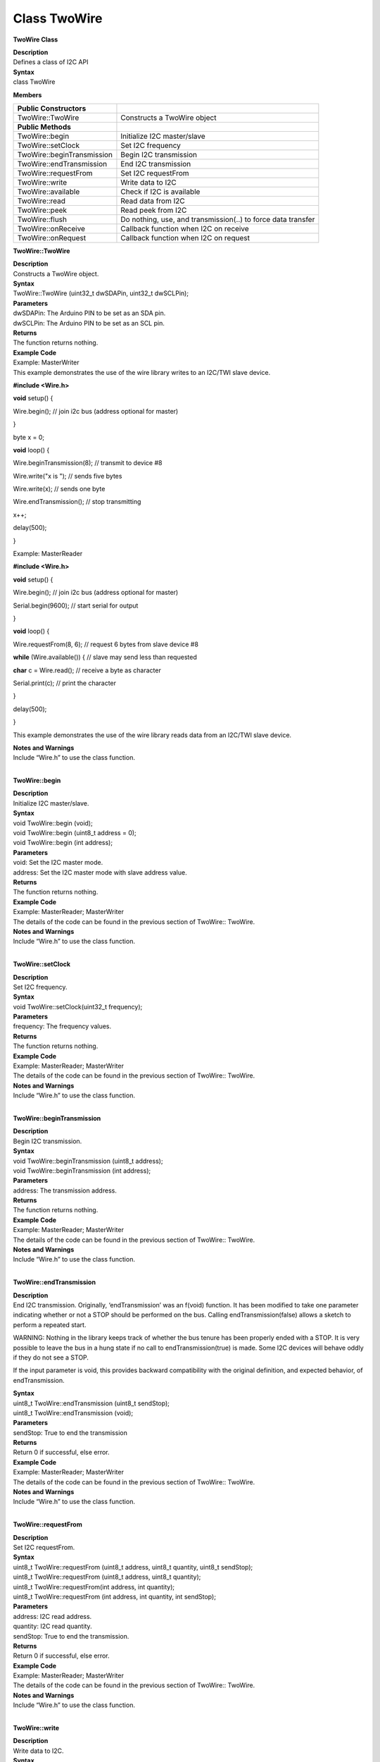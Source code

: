 Class TwoWire
===============
**TwoWire Class**

| **Description**
| Defines a class of I2C API

| **Syntax**
| class TwoWire

**Members**

+----------------------------+----------------------------------------+
| **Public Constructors**    |                                        |
+============================+========================================+
| TwoWire::TwoWire           | Constructs a TwoWire object            |
+----------------------------+----------------------------------------+
| **Public Methods**         |                                        |
+----------------------------+----------------------------------------+
| TwoWire::begin             | Initialize I2C master/slave            |
+----------------------------+----------------------------------------+
| TwoWire::setClock          | Set I2C frequency                      |
+----------------------------+----------------------------------------+
| TwoWire::beginTransmission | Begin I2C transmission                 |
+----------------------------+----------------------------------------+
| TwoWire::endTransmission   | End I2C transmission                   |
+----------------------------+----------------------------------------+
| TwoWire::requestFrom       | Set I2C requestFrom                    |
+----------------------------+----------------------------------------+
| TwoWire::write             | Write data to I2C                      |
+----------------------------+----------------------------------------+
| TwoWire::available         | Check if I2C is available              |
+----------------------------+----------------------------------------+
| TwoWire::read              | Read data from I2C                     |
+----------------------------+----------------------------------------+
| TwoWire::peek              | Read peek from I2C                     |
+----------------------------+----------------------------------------+
| TwoWire::flush             | Do nothing, use, and transmission(..)  |
|                            | to force data transfer                 |
+----------------------------+----------------------------------------+
| TwoWire::onReceive         | Callback function when I2C on receive  |
+----------------------------+----------------------------------------+
| TwoWire::onRequest         | Callback function when I2C on request  |
+----------------------------+----------------------------------------+

**TwoWire::TwoWire**

| **Description**
| Constructs a TwoWire object.

| **Syntax**
| TwoWire::TwoWire (uint32_t dwSDAPin, uint32_t dwSCLPin);

| **Parameters**
| dwSDAPin: The Arduino PIN to be set as an SDA pin.
| dwSCLPin: The Arduino PIN to be set as an SCL pin.

| **Returns**
| The function returns nothing.

| **Example Code**
| Example: MasterWriter
| This example demonstrates the use of the wire library writes to an
  I2C/TWI slave device.

**#include <Wire.h>**

**void** setup() {

Wire.begin(); // join i2c bus (address optional for master)

}

byte x = 0;

**void** loop() {

Wire.beginTransmission(8); // transmit to device #8

Wire.write("x is "); // sends five bytes

Wire.write(x); // sends one byte

Wire.endTransmission(); // stop transmitting

x++;

delay(500);

}

Example: MasterReader

**#include <Wire.h>**

**void** setup() {

Wire.begin(); // join i2c bus (address optional for master)

Serial.begin(9600); // start serial for output

}

**void** loop() {

Wire.requestFrom(8, 6); // request 6 bytes from slave device #8

**while** (Wire.available()) { // slave may send less than requested

**char** c = Wire.read(); // receive a byte as character

Serial.print(c); // print the character

}

delay(500);

}

This example demonstrates the use of the wire library reads data from an
I2C/TWI slave device.

| **Notes and Warnings**
| Include “Wire.h” to use the class function.
|  

**TwoWire::begin**

| **Description**
| Initialize I2C master/slave.

| **Syntax**
| void TwoWire::begin (void);
| void TwoWire::begin (uint8_t address = 0);
| void TwoWire::begin (int address);

| **Parameters**
| void: Set the I2C master mode.
| address: Set the I2C master mode with slave address value.

| **Returns**
| The function returns nothing.

| **Example Code**
| Example: MasterReader; MasterWriter
| The details of the code can be found in the previous section of
  TwoWire:: TwoWire.

| **Notes and Warnings**
| Include “Wire.h” to use the class function.
|  

**TwoWire::setClock**

| **Description**
| Set I2C frequency.

| **Syntax**
| void TwoWire::setClock(uint32_t frequency);

| **Parameters**
| frequency: The frequency values.

| **Returns**
| The function returns nothing.

| **Example Code**
| Example: MasterReader; MasterWriter
| The details of the code can be found in the previous section of
  TwoWire:: TwoWire.

| **Notes and Warnings**
| Include “Wire.h” to use the class function.
|  

**TwoWire::beginTransmission**

| **Description**
| Begin I2C transmission.

| **Syntax**
| void TwoWire::beginTransmission (uint8_t address);
| void TwoWire::beginTransmission (int address);

| **Parameters**
| address: The transmission address.

| **Returns**
| The function returns nothing.

| **Example Code**
| Example: MasterReader; MasterWriter
| The details of the code can be found in the previous section of
  TwoWire:: TwoWire.

| **Notes and Warnings**
| Include “Wire.h” to use the class function.
|  

**TwoWire::endTransmission**

| **Description**
| End I2C transmission. Originally, ‘endTransmission’ was an f(void)
  function. It has been modified to take one parameter indicating
  whether or not a STOP should be performed on the bus. Calling
  endTransmission(false) allows a sketch to perform a repeated start.

WARNING: Nothing in the library keeps track of whether the bus tenure
has been properly ended with a STOP. It is very possible to leave the
bus in a hung state if no call to endTransmission(true) is made. Some
I2C devices will behave oddly if they do not see a STOP.

If the input parameter is void, this provides backward compatibility
with the original definition, and expected behavior, of endTransmission.

| **Syntax**
| uint8_t TwoWire::endTransmission (uint8_t sendStop);
| uint8_t TwoWire::endTransmission (void);

| **Parameters**
| sendStop: True to end the transmission

| **Returns**
| Return 0 if successful, else error.

| **Example Code**
| Example: MasterReader; MasterWriter
| The details of the code can be found in the previous section of
  TwoWire:: TwoWire.

| **Notes and Warnings**
| Include “Wire.h” to use the class function.
|  

**TwoWire::requestFrom**

| **Description**
| Set I2C requestFrom.

| **Syntax**
| uint8_t TwoWire::requestFrom (uint8_t address, uint8_t quantity,
  uint8_t sendStop);
| uint8_t TwoWire::requestFrom (uint8_t address, uint8_t quantity);
| uint8_t TwoWire::requestFrom(int address, int quantity);
| uint8_t TwoWire::requestFrom (int address, int quantity, int
  sendStop);

| **Parameters**
| address: I2C read address.
| quantity: I2C read quantity.
| sendStop: True to end the transmission.

| **Returns**
| Return 0 if successful, else error.

| **Example Code**
| Example: MasterReader; MasterWriter
| The details of the code can be found in the previous section of
  TwoWire:: TwoWire.

| **Notes and Warnings**
| Include “Wire.h” to use the class function.
|  

**TwoWire::write**

| **Description**
| Write data to I2C.

| **Syntax**
| size_t TwoWire::write (uint8_t data);
| size_t TwoWire::write (const uint8_t \*data, size_t quantity);

| **Parameters**
| data: The data to be transmitted.
| quantity: The quantity of data.

| **Returns**
| Return 0 if successful, else error.

| **Example Code**
| Example: MasterReader; MasterWriter
| The details of the code can be found in the previous section of
  TwoWire:: TwoWire.

| **Notes and Warnings**
| Include “Wire.h” to use the class function.
|  

**TwoWire::available**

| **Description**
| Check if I2C is available.

| **Syntax**
| int TwoWire::available (void);

| **Parameters**
| The function requires no input parameter.

| **Returns**
| Return 0 if successful, else error.

| **Example Code**
| Example: MasterReader; MasterWriter
| The details of the code can be found in the previous section of
  TwoWire:: TwoWire.

| **Notes and Warnings**
| Include “Wire.h” to use the class function.
|  

**TwoWire::read**

| **Description**
| Read data from I2C

| **Syntax**
| int TwoWire::read (void);

| **Parameters**
| The function requires no input parameter.

| **Returns**
| The read data from the receive buffer.

| **Example Code**
| Example: MasterReader; MasterWriter
| The details of the code can be found in the previous section of
  TwoWire:: TwoWire.

| **Notes and Warnings**
| Include “Wire.h” to use the class function.
|  

**TwoWire::peek**

| **Description**
| Read peek from I2C.

| **Syntax**
| int TwoWire::peek (void);

| **Parameters**
| The function requires no input parameter.

| **Returns**
| The peek data read from the receive buffer.

| **Example Code**
| Example: MasterReader; MasterWriter
| The details of the code can be found in the previous section of
  TwoWire:: TwoWire.

| **Notes and Warnings**
| Include “Wire.h” to use the class function.
|  

**TwoWire::flush**

| **Description**
| Do nothing, use endTransmission(..) to force data transfer.

| **Syntax**
| void TwoWire::flush (void);

| **Parameters**
| The function requires no input parameter.

| **Returns**
| The function returns nothing.

| **Example Code**
| Example: MasterReader; MasterWriter

| **Notes and Warnings**
| Include “Wire.h” in order to use the class function.
|  

**TwoWire::onReceive**

| **Description**
| Callback function when I2C on receive.

| **Syntax**
| void TwoWire::onReceive (void(\*function)(int));

| **Parameters**
| function: The callback function.

| **Returns**
| The function returns nothing.

| **Example Code**
| Example: MasterReader; MasterWriter
| The details of the code can be found in the previous section of
  TwoWire:: TwoWire.

| **Notes and Warnings**
| Include “Wire.h” to use the class function.
|  

**TwoWire::onRequest**

| **Description**
| Callback function when I2C on request.

| **Syntax**
| void TwoWire::onRequest (void(\*function)(void));

| **Parameters**
| function: The callback function

| **Returns**
| The function returns nothing.

| **Example Code**
| Example: MasterReader; MasterWriter
| The details of the code can be found in the previous section of
  TwoWire:: TwoWire.

| **Notes and Warnings**
| Include “Wire.h” to use the class function.
